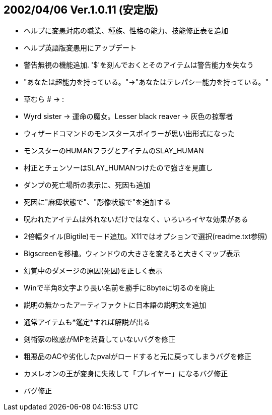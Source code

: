 
## 2002/04/06 Ver.1.0.11 (安定版)

* ヘルプに変愚対応の職業、種族、性格の能力、技能修正表を追加
* ヘルプ英語版変愚用にアップデート
* 警告無視の機能追加. '$'を刻んでおくとそのアイテムは警告能力を失なう
* "あなたは超能力を持っている。"→"あなたはテレパシー能力を持っている。"
* 草むら # → :
* Wyrd sister → 運命の魔女。Lesser black reaver → 灰色の掠奪者
* ウィザードコマンドのモンスタースポイラーが思い出形式になった
* モンスターのHUMANフラグとアイテムのSLAY_HUMAN
* 村正とチェンソーはSLAY_HUMANつけたので強さを見直し
* ダンプの死亡場所の表示に、死因も追加
* 死因に"麻痺状態で"、"彫像状態で"を追加する
* 呪われたアイテムは外れないだけではなく、いろいろイヤな効果がある
* 2倍幅タイル(Bigtile)モード追加。X11ではオプションで選択(readme.txt参照)
* Bigscreenを移植。ウィンドウの大きさを変えると大きくマップ表示
* 幻覚中のダメージの原因(死因)を正しく表示
* Winで半角8文字より長い名前を勝手に8byteに切るのを廃止
* 説明の無かったアーティファクトに日本語の説明文を追加
* 通常アイテムも*鑑定*すれば解説が出る
* 剣術家の眩惑がMPを消費していないバグを修正
* 粗悪品のACや劣化したpvalがロードすると元に戻ってしまうバグを修正
* カメレオンの王が変身に失敗して「プレイヤー」になるバグ修正
* バグ修正

